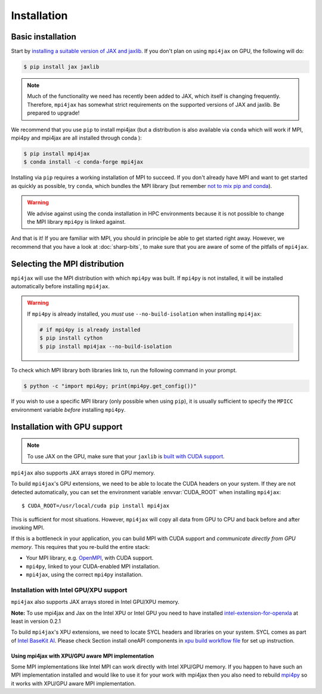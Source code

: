 Installation
============

Basic installation
------------------

Start by `installing a suitable version of JAX and jaxlib <https://github.com/google/jax#installation>`_. If you don't plan on using ``mpi4jax`` on GPU, the following will do:

.. code:: bash

   $ pip install jax jaxlib

.. note::

   Much of the functionality we need has recently been added to JAX, which itself is changing frequently. Therefore, ``mpi4jax`` has somewhat strict requirements on the supported versions of JAX and jaxlib. Be prepared to upgrade!

We recommend that you use ``pip`` to install mpi4jax (but a distribution is also available via ``conda`` which will work if MPI, mpi4py and mpi4jax are all installed through conda ):

.. code:: bash

   $ pip install mpi4jax
   $ conda install -c conda-forge mpi4jax

Installing via ``pip`` requires a working installation of MPI to succeed. If you don't already have MPI and want to get started as quickly as possible, try ``conda``, which bundles the MPI library (but remember `not to mix pip and conda <https://www.anaconda.com/blog/using-pip-in-a-conda-environment>`_).

.. warning::

   We advise against using the conda installation in HPC environments because it is not possible to change the MPI library ``mpi4py`` is linked against.

And that is it! If you are familiar with MPI, you should in principle be able to get started right away. However, we recommend that you have a look at :doc:`sharp-bits`, to make sure that you are aware of some of the pitfalls of ``mpi4jax``.

Selecting the MPI distribution
------------------------------

``mpi4jax`` will use the MPI distribution with which ``mpi4py`` was built.
If ``mpi4py`` is not installed, it will be installed automatically before
installing ``mpi4jax``.

.. warning::

   If ``mpi4py`` is already installed, you *must* use ``--no-build-isolation`` when installing ``mpi4jax``:

   .. code:: bash

      # if mpi4py is already installed
      $ pip install cython
      $ pip install mpi4jax --no-build-isolation

To check which MPI library both libraries link to, run the following command in your
prompt.

.. code:: bash

	$ python -c "import mpi4py; print(mpi4py.get_config())"

If you wish to use a specific MPI library (only possible when using ``pip``), it is
usually sufficient to specify the ``MPICC`` environment variable *before* installing
``mpi4py``.

.. seealso::

   In doubt, please refer to `the mpi4py documentation <https://mpi4py.readthedocs.io/en/stable/install.html>`_.


Installation with GPU support
-----------------------------

.. note::

   To use JAX on the GPU, make sure that your ``jaxlib`` is `built with CUDA support <https://github.com/google/jax#installation>`_.

``mpi4jax`` also supports JAX arrays stored in GPU memory.

To build ``mpi4jax``'s GPU extensions, we need to be able to locate the CUDA headers on your system. If they are not detected automatically, you can set the environment variable :envvar:`CUDA_ROOT` when installing ``mpi4jax``::

   $ CUDA_ROOT=/usr/local/cuda pip install mpi4jax

This is sufficient for most situations. However, ``mpi4jax`` will copy all data from GPU to CPU and back before and after invoking MPI.

If this is a bottleneck in your application, you can build MPI with CUDA support and *communicate directly from GPU memory*. This requires that you re-build the entire stack:

- Your MPI library, e.g. `OpenMPI <https://www.open-mpi.org/faq/?category=buildcuda>`_, with CUDA support.
- ``mpi4py``, linked to your CUDA-enabled MPI installation.
- ``mpi4jax``, using the correct ``mpi4py`` installation.

.. seealso::

   Read :ref:`here <gpu-usage>` on how to use zero-copy GPU communication after installation.


Installation with Intel GPU/XPU support
~~~~~~~~~~~~~~~~~~~~~~~~~~~~~~~~~~~~~~~

``mpi4jax`` also supports JAX arrays stored in Intel GPU/XPU memory.

**Note:** To use mpi4jax and Jax on the Intel XPU or Intel GPU you need
to have installed
`intel-extension-for-openxla <https://github.com/intel/intel-extension-for-openxla>`__
at least in version 0.2.1

To build ``mpi4jax``'s XPU extensions, we need to locate SYCL headers
and libraries on your system. SYCL comes as part of `Intel BaseKit
AI <https://www.intel.com/content/www/us/en/developer/tools/oneapi/ai-analytics-toolkit.html>`__.
Please check Section install oneAPI components in `xpu build workflow
file <../.github/workflows/build-xpu-ext.yml>`__ for set up instruction.

Using mpi4jax with XPU/GPU aware MPI implementation
^^^^^^^^^^^^^^^^^^^^^^^^^^^^^^^^^^^^^^^^^^^^^^^^^^^

Some MPI implementations like Intel MPI can work directly with Intel
XPU/GPU memory. If you happen to have such an MPI implementation
installed and would like to use it for your work with mpi4jax then you
also need to rebuild
`mpi4py <https://mpi4py.readthedocs.io/en/stable/install.html>`__ so it
works with XPU/GPU aware MPI implementation.
